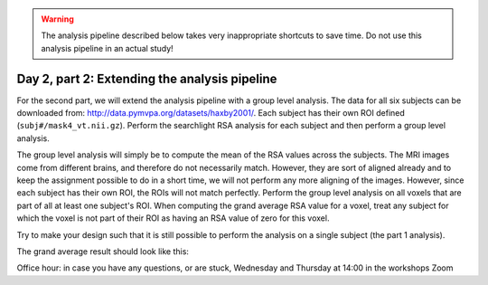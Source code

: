 .. warning::
    The analysis pipeline described below takes very inappropriate shortcuts to save time.
    Do not use this analysis pipeline in an actual study!

==============================================
Day 2, part 2: Extending the analysis pipeline
==============================================

For the second part, we will extend the analysis pipeline with a group level analysis.
The data for all six subjects can be downloaded from: http://data.pymvpa.org/datasets/haxby2001/.
Each subject has their own ROI defined (``subj#/mask4_vt.nii.gz``).
Perform the searchlight RSA analysis for each subject and then perform a group level analysis.

The group level analysis will simply be to compute the mean of the RSA values across the subjects.
The MRI images come from different brains, and therefore do not necessarily match. However, they are sort of aligned already and to keep the assignment possible to do in a short time, we will not perform any more aligning of the images.
However, since each subject has their own ROI, the ROIs will not match perfectly.
Perform the group level analysis on all voxels that are part of all at least one subject's ROI.
When computing the grand average RSA value for a voxel, treat any subject for which the voxel is not part of their ROI as having an RSA value of zero for this voxel.

Try to make your design such that it is still possible to perform the analysis on a single subject (the part 1 analysis).

The grand average result should look like this:

.. image:: images/rsa_grand_average.png
    :alt: Grand average RSA results

Office hour: in case you have any questions, or are stuck, Wednesday and Thursday at 14:00 in the workshops Zoom 
